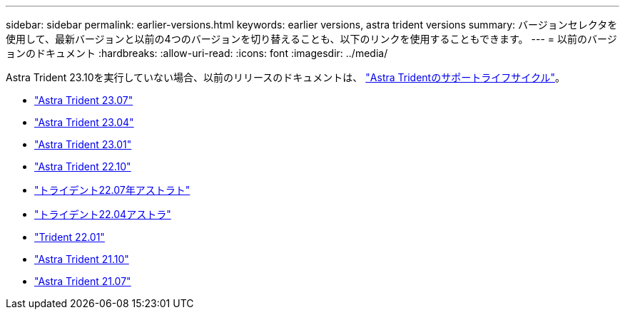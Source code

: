 ---
sidebar: sidebar 
permalink: earlier-versions.html 
keywords: earlier versions, astra trident versions 
summary: バージョンセレクタを使用して、最新バージョンと以前の4つのバージョンを切り替えることも、以下のリンクを使用することもできます。 
---
= 以前のバージョンのドキュメント
:hardbreaks:
:allow-uri-read: 
:icons: font
:imagesdir: ../media/


[role="lead"]
Astra Trident 23.10を実行していない場合、以前のリリースのドキュメントは、 link:get-help.html["Astra Tridentのサポートライフサイクル"]。

* https://docs.netapp.com/us-en/trident-2307/index.html["Astra Trident 23.07"^]
* https://docs.netapp.com/us-en/trident-2304/index.html["Astra Trident 23.04"^]
* https://docs.netapp.com/us-en/trident-2301/index.html["Astra Trident 23.01"^]
* https://docs.netapp.com/us-en/trident-2210/index.html["Astra Trident 22.10"^]
* https://docs.netapp.com/us-en/trident-2207/index.html["トライデント22.07年アストラト"^]
* https://docs.netapp.com/us-en/trident-2204/index.html["トライデント22.04アストラ"^]
* https://docs.netapp.com/us-en/trident-2201/index.html["Trident 22.01"^]
* https://docs.netapp.com/us-en/trident-2110/index.html["Astra Trident 21.10"^]
* https://docs.netapp.com/us-en/trident-2107/index.html["Astra Trident 21.07"^]

